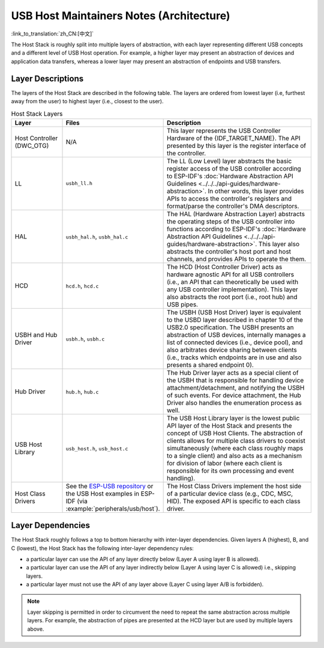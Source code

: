 USB Host Maintainers Notes (Architecture)
=========================================

:link_to_translation:`zh_CN:[中文]`

The Host Stack is roughly split into multiple layers of abstraction, with each layer representing different USB concepts and a different level of USB Host operation. For example, a higher layer may present an abstraction of devices and application data transfers, whereas a lower layer may present an abstraction of endpoints and USB transfers.

Layer Descriptions
------------------

The layers of the Host Stack are described in the following table. The layers are ordered from lowest layer (i.e, furthest away from the user) to highest layer (i.e., closest to the user).

.. list-table:: Host Stack Layers
    :widths: 20 10 70
    :header-rows: 1

    * - Layer
      - Files
      - Description
    * - Host Controller (DWC_OTG)
      - N/A
      - This layer represents the USB Controller Hardware of the {IDF_TARGET_NAME}. The API presented by this layer is the register interface of the controller.
    * - LL
      - ``usbh_ll.h``
      - The LL (Low Level) layer abstracts the basic register access of the USB controller according to ESP-IDF's :doc:`Hardware Abstraction API Guidelines <../../../api-guides/hardware-abstraction>`. In other words, this layer provides APIs to access the controller's registers and format/parse the controller's DMA descriptors.
    * - HAL
      - ``usbh_hal.h``, ``usbh_hal.c``
      - The HAL (Hardware Abstraction Layer) abstracts the operating steps of the USB controller into functions according to ESP-IDF's :doc:`Hardware Abstraction API Guidelines <../../../api-guides/hardware-abstraction>`. This layer also abstracts the controller's host port and host channels, and provides APIs to operate the them.
    * - HCD
      - ``hcd.h``, ``hcd.c``
      - The HCD (Host Controller Driver) acts as hardware agnostic API for all USB controllers (i.e., an API that can theoretically be used with any USB controller implementation). This layer also abstracts the root port (i.e., root hub) and USB pipes.
    * - USBH and Hub Driver
      - ``usbh.h``, ``usbh.c``
      - The USBH (USB Host Driver) layer is equivalent to the USBD layer described in chapter 10 of the USB2.0 specification. The USBH presents an abstraction of USB devices, internally manages a list of connected devices (i.e., device pool), and also arbitrates device sharing between clients (i.e., tracks which endpoints are in use and also presents a shared endpoint 0).
    * - Hub Driver
      - ``hub.h``, ``hub.c``
      - The Hub Driver layer acts as a special client of the USBH that is responsible for handling device attachment/detachment, and notifying the USBH of such events. For device attachment, the Hub Driver also handles the enumeration process as well.
    * - USB Host Library
      - ``usb_host.h``, ``usb_host.c``
      - The USB Host Library layer is the lowest public API layer of the Host Stack and presents the concept of USB Host Clients. The abstraction of clients allows for multiple class drivers to coexist simultaneously (where each class roughly maps to a single client) and also acts as a mechanism for division of labor (where each client is responsible for its own processing and event handling).
    * - Host Class Drivers
      - See the `ESP-USB repository <https://github.com/espressif/esp-usb>`_ or the USB Host examples in ESP-IDF (via :example:`peripherals/usb/host`).
      - The Host Class Drivers implement the host side of a particular device class (e.g., CDC, MSC, HID). The exposed API is specific to each class driver.

Layer Dependencies
------------------

The Host Stack roughly follows a top to bottom hierarchy with inter-layer dependencies. Given layers A (highest), B, and C (lowest), the Host Stack has the following inter-layer dependency rules:

- a particular layer can use the API of any layer directly below (Layer A using layer B is allowed).
- a particular layer can use the API of any layer indirectly below (Layer A using layer C is allowed) i.e., skipping layers.
- a particular layer must not use the API of any layer above (Layer C using layer A/B is forbidden).

.. note::

  Layer skipping is permitted in order to circumvent the need to repeat the same abstraction across multiple layers. For example, the abstraction of pipes are presented at the HCD layer but are used by multiple layers above.

.. todo::

  Add diagram of API dependencies between layers
